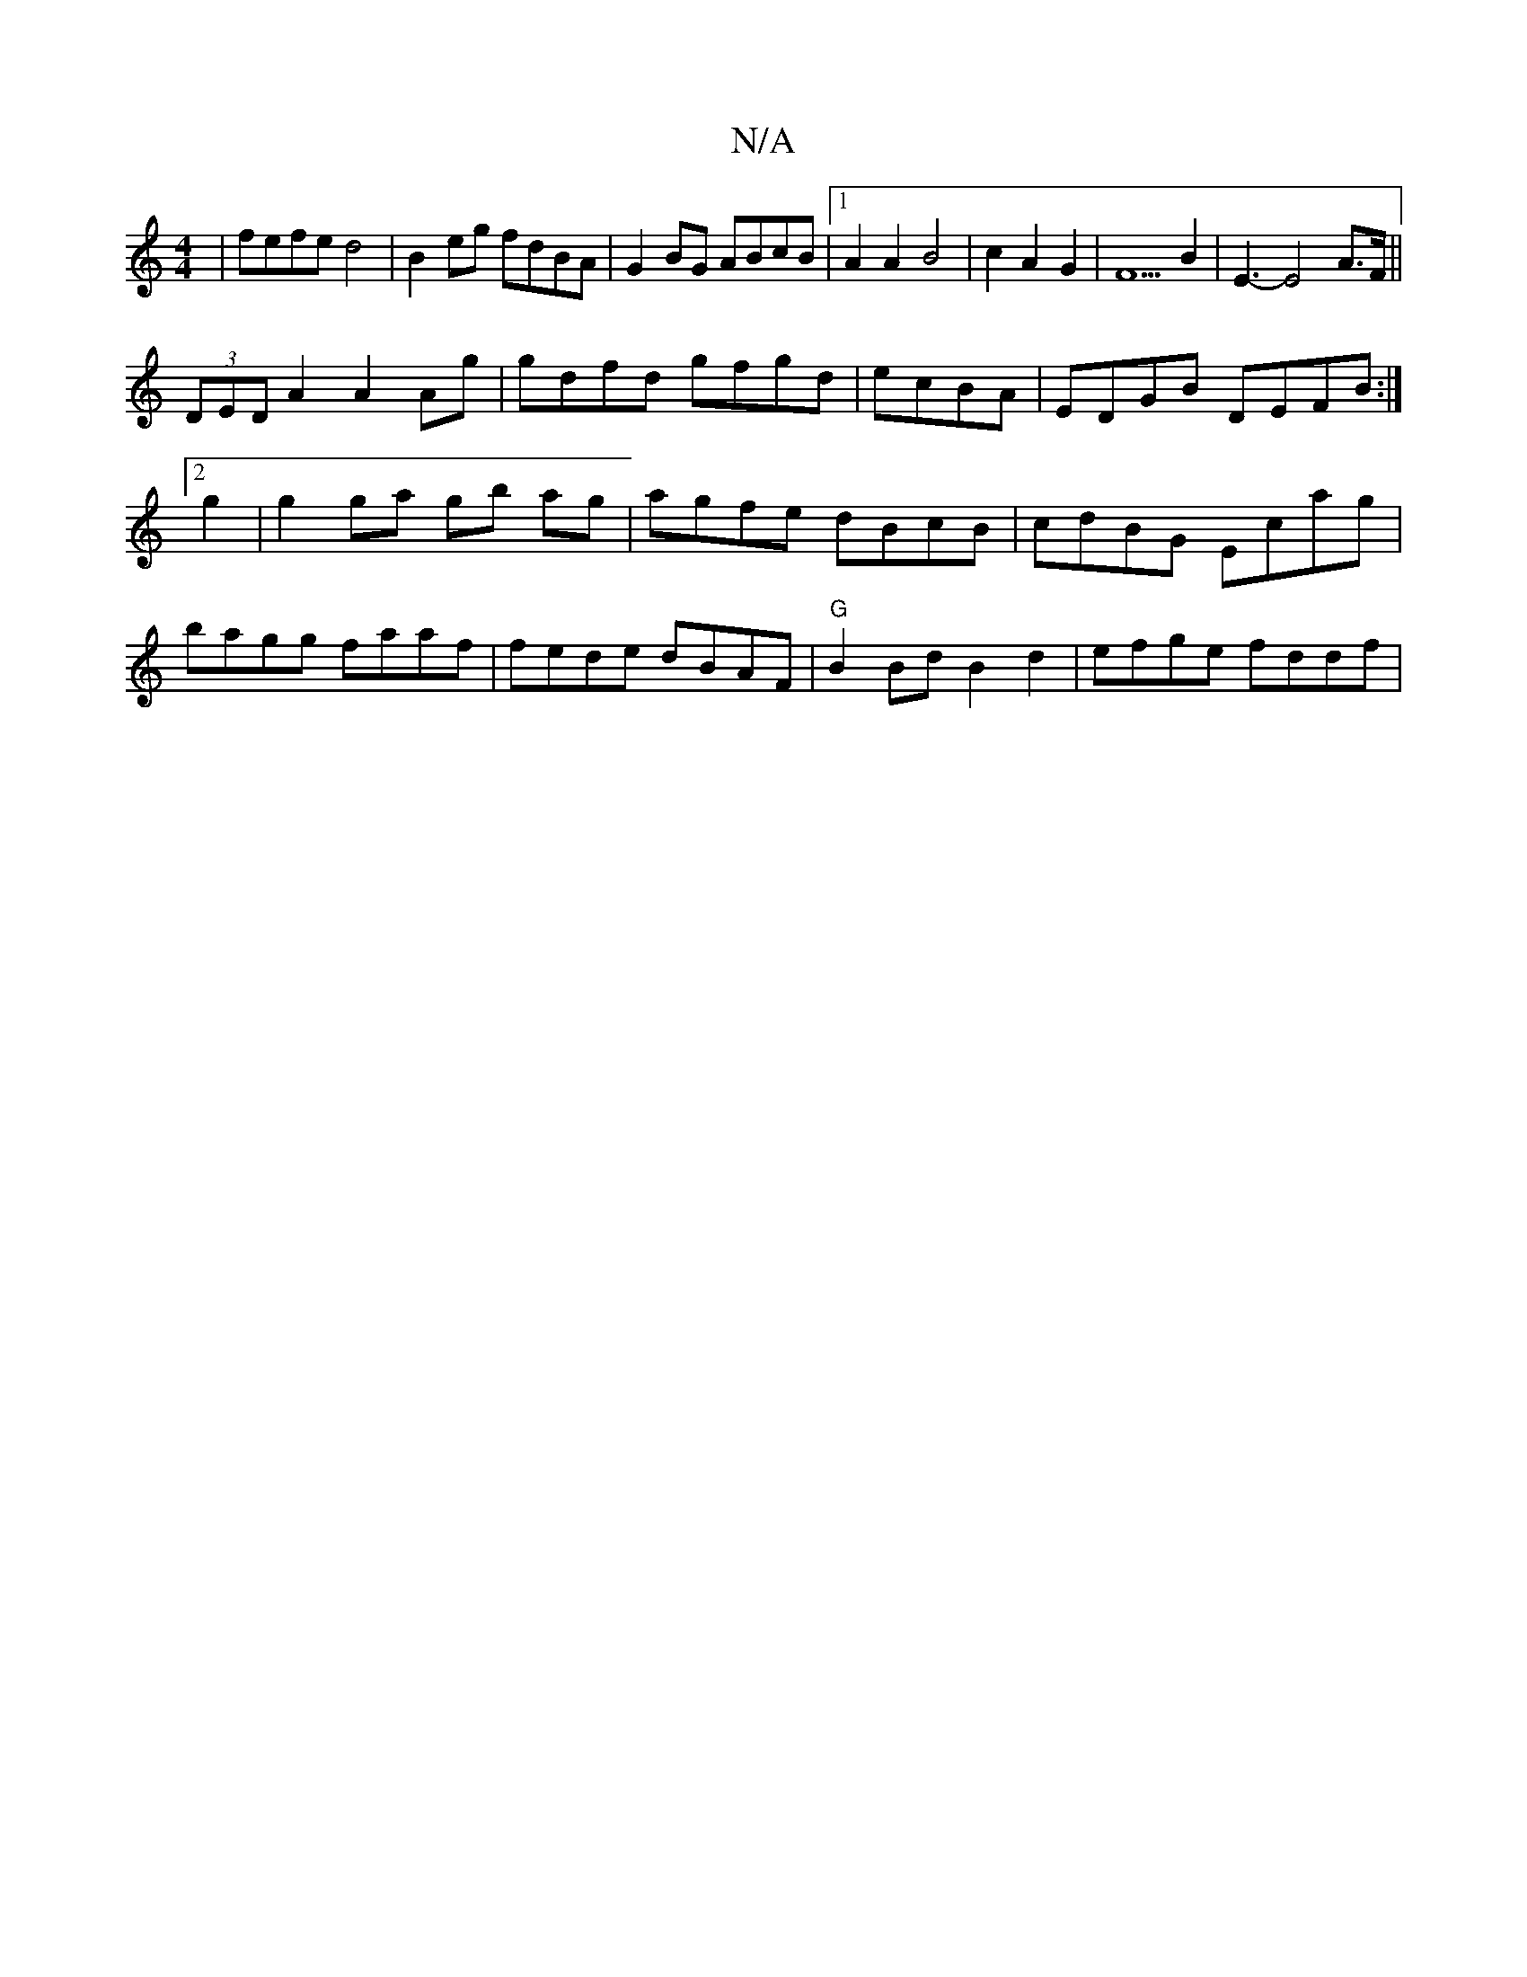 X:1
T:N/A
M:4/4
R:N/A
K:Cmajor
|fefe d4|B2eg fdBA|G2BG ABcB|1 A2 A2 B4 | c2 A2 G2 | F5 B2 | E3-E4 A>F ||
(3DED A2 A2 Ag|gdfd gfgd|ecBA|EDGB DEFB:|2 g2|g2 ga gb ag|agfe dBcB|cdBG Ecag|bagg faaf|fede dBAF|"G"B2 Bd B2d2 | efge fddf | 